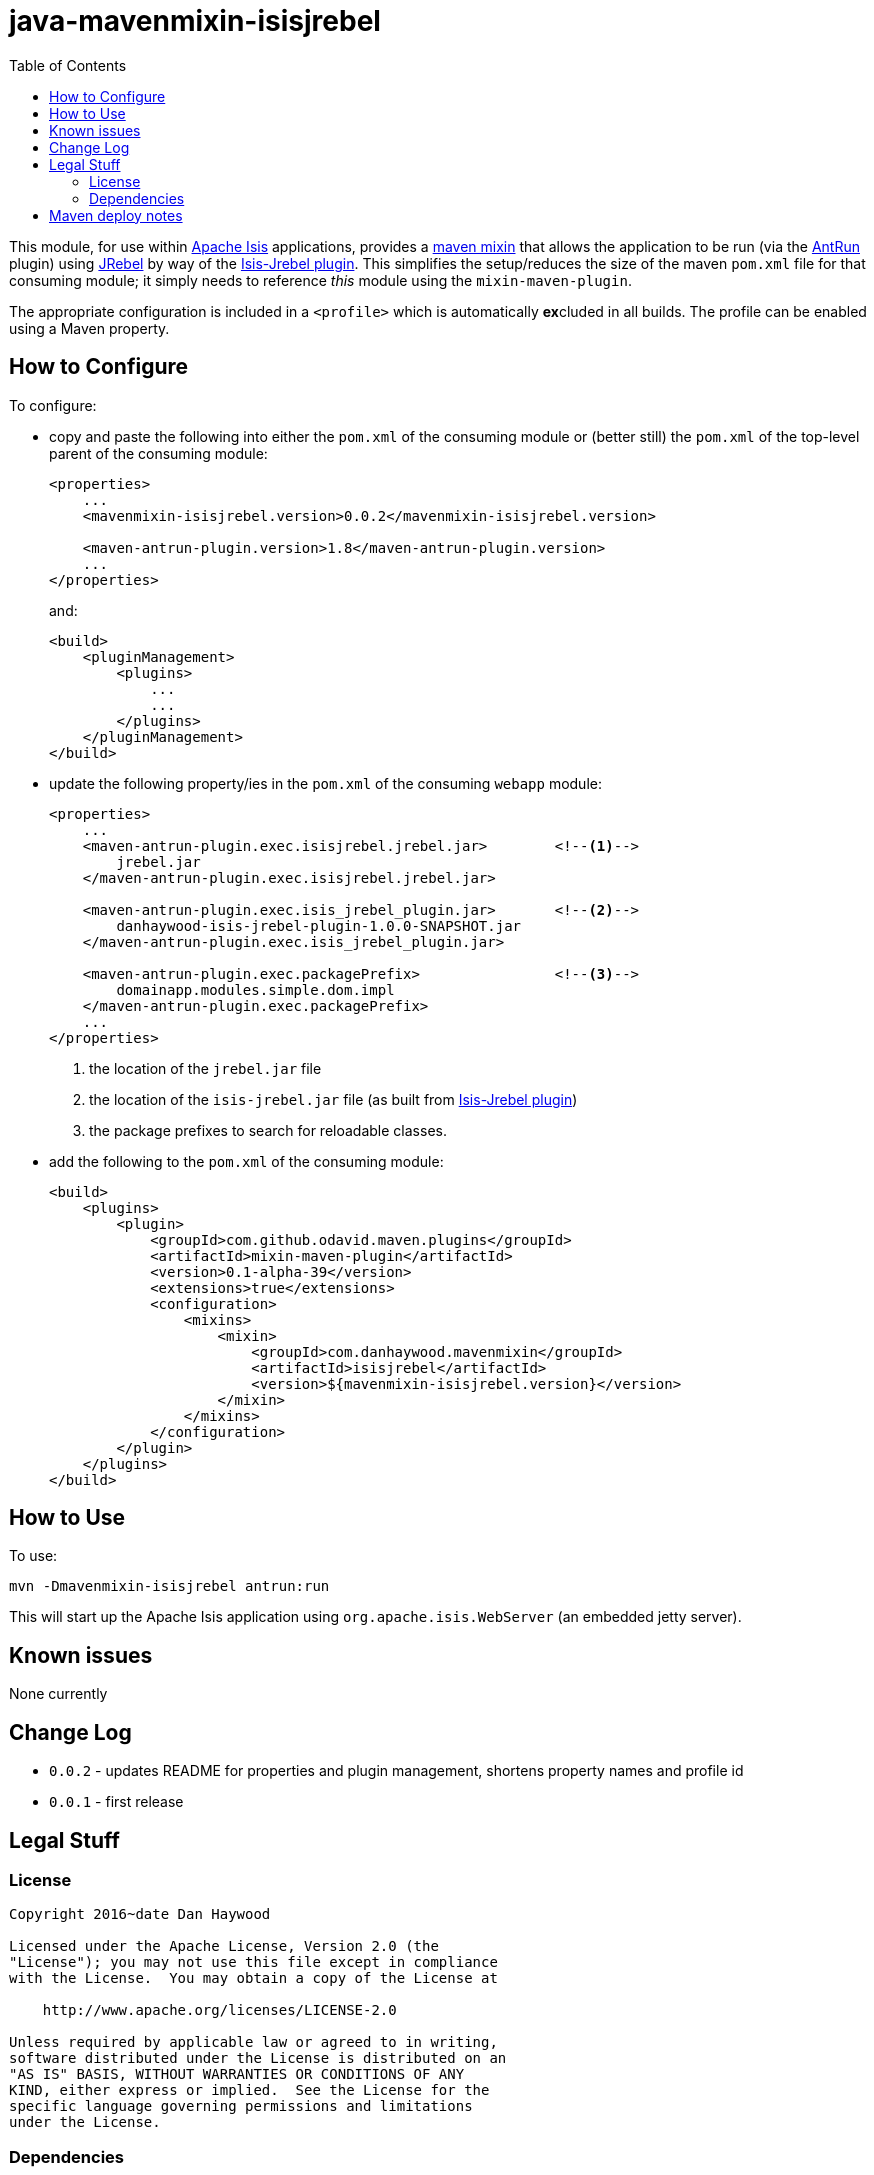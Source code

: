 = java-mavenmixin-isisjrebel
:_imagesdir: ./
:toc:


This module, for use within link:http://isis.apache.org[Apache Isis] applications, provides a link:https://github.com/odavid/maven-plugins[maven mixin] that allows the application to be run (via the link:https://maven.apache.org/plugins/maven-antrun-plugin/index.html[AntRun] plugin) using link:http://zeroturnaround.com/software/jrebel/[JRebel] by way of the link:https://github.com/isisaddons/isis-jrebel-plugin[Isis-Jrebel plugin].
This simplifies the setup/reduces the size of the maven `pom.xml` file for that consuming module; it simply needs to reference _this_ module using the `mixin-maven-plugin`.

The appropriate configuration is included in a `<profile>` which is automatically **ex**cluded in all builds.
The profile can be enabled using a Maven property.





== How to Configure

To configure:

* copy and paste the following into either the `pom.xml` of the consuming module or (better still) the `pom.xml` of the top-level parent of the consuming module: +
+
[source,xml]
----
<properties>
    ...
    <mavenmixin-isisjrebel.version>0.0.2</mavenmixin-isisjrebel.version>
    
    <maven-antrun-plugin.version>1.8</maven-antrun-plugin.version>
    ...
</properties>
----
+
and: +
+
[source,xml]
----
<build>
    <pluginManagement>
        <plugins>
            ...
            ...
        </plugins>
    </pluginManagement>
</build>
----

* update the following property/ies in the `pom.xml` of the consuming `webapp` module: +
+
[source,xml]
----
<properties>
    ...
    <maven-antrun-plugin.exec.isisjrebel.jrebel.jar>        <!--1-->
        jrebel.jar
    </maven-antrun-plugin.exec.isisjrebel.jrebel.jar>
    
    <maven-antrun-plugin.exec.isis_jrebel_plugin.jar>       <!--2-->
        danhaywood-isis-jrebel-plugin-1.0.0-SNAPSHOT.jar
    </maven-antrun-plugin.exec.isis_jrebel_plugin.jar>
    
    <maven-antrun-plugin.exec.packagePrefix>                <!--3-->
        domainapp.modules.simple.dom.impl
    </maven-antrun-plugin.exec.packagePrefix>
    ...
</properties>
----
<1> the location of the `jrebel.jar` file
<2> the location of the `isis-jrebel.jar` file (as built from link:https://github.com/isisaddons/isis-jrebel-plugin[Isis-Jrebel plugin])
<3> the package prefixes to search for reloadable classes.

* add the following to the `pom.xml` of the consuming module: +
+
[source,xml]
----
<build>
    <plugins>
        <plugin>
            <groupId>com.github.odavid.maven.plugins</groupId>
            <artifactId>mixin-maven-plugin</artifactId>
            <version>0.1-alpha-39</version>
            <extensions>true</extensions>
            <configuration>
                <mixins>
                    <mixin>
                        <groupId>com.danhaywood.mavenmixin</groupId>
                        <artifactId>isisjrebel</artifactId>
                        <version>${mavenmixin-isisjrebel.version}</version>
                    </mixin>
                </mixins>
            </configuration>
        </plugin>
    </plugins>
</build>
----




== How to Use

To use:

[source,bash]
----
mvn -Dmavenmixin-isisjrebel antrun:run
----

This will start up the Apache Isis application using `org.apache.isis.WebServer` (an embedded jetty server).



== Known issues

None currently



== Change Log

* `0.0.2` - updates README for properties and plugin management, shortens property names and profile id
* `0.0.1` - first release




== Legal Stuff

=== License

[source]
----
Copyright 2016~date Dan Haywood

Licensed under the Apache License, Version 2.0 (the
"License"); you may not use this file except in compliance
with the License.  You may obtain a copy of the License at

    http://www.apache.org/licenses/LICENSE-2.0

Unless required by applicable law or agreed to in writing,
software distributed under the License is distributed on an
"AS IS" BASIS, WITHOUT WARRANTIES OR CONDITIONS OF ANY
KIND, either express or implied.  See the License for the
specific language governing permissions and limitations
under the License.
----



=== Dependencies

This mixin module relies on the link:https://github.com/odavid/maven-plugins[com.github.odavid.maven.plugins:mixin-maven-plugin], released under Apache License v2.0.



== Maven deploy notes

The module is deployed using Sonatype's OSS support (see
http://central.sonatype.org/pages/apache-maven.html[user guide] and http://www.danhaywood.com/2013/07/11/deploying-artifacts-to-maven-central-repo/[this blog post]).

The `release.sh` script automates the release process.
It performs the following:

* performs a sanity check (`mvn clean install -o`) that everything builds ok
* bumps the `pom.xml` to a specified release version, and tag
* performs a double check (`mvn clean install -o`) that everything still builds ok
* releases the code using `mvn clean deploy`
* bumps the `pom.xml` to a specified release version

For example:

[source]
----
sh release.sh 0.0.2 \
              0.0.3-SNAPSHOT \
              dan@haywood-associates.co.uk \
              "this is not really my passphrase"
----

where

* `$1` is the release version
* `$2` is the snapshot version
* `$3` is the email of the secret key (`~/.gnupg/secring.gpg`) to use for signing
* `$4` is the corresponding passphrase for that secret key.

Other ways of specifying the key and passphrase are available, see the ``pgp-maven-plugin``'s
http://kohsuke.org/pgp-maven-plugin/secretkey.html[documentation]).

If the script completes successfully, then push changes:

[source]
----
git push origin master
git push origin 0.0.2
----

If the script fails to complete, then identify the cause, perform a `git reset --hard` to start over and fix the issue before trying again.
Note that in the `dom`'s `pom.xml` the `nexus-staging-maven-plugin` has the `autoReleaseAfterClose` setting set to `true` (to automatically stage, close and the release the repo).
You may want to set this to `false` if debugging an issue.

According to Sonatype's guide, it takes about 10 minutes to sync, but up to 2 hours to update http://search.maven.org[search].
